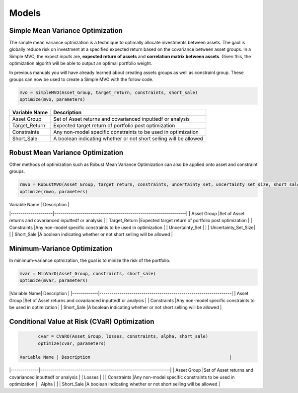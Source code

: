 .. _manual-models:

******
Models
******

Simple Mean Variance Optimization
----------------------------------

The simple mean variance optmization is a technique to optimally allocate investments between assets. The gaol is globally reduce risk on investment at a specified expected return based on the covariance between asset groups. In a Simple MVO, the expect inputs are, **expected return of assets** and **correlation matrix between assets**. Given this, the optimization algorith will be able to output an optimal portfolio weight. 

In previous manuals you will have already learned about creating assets groups as well as constraint group. These groups can now be used to create a Simple MVO with the follow code.

.. code-block:: julia

	mvo = SimpleMVO(Asset_Group, target_return, constraints, short_sale)
	optimize(mvo, parameters)

==============  ==================================================================
Variable Name   Description                                                      
==============  ==================================================================
Asset Group     Set of Asset returns and covarianced inputtedf or analysis         
Target_Return   Expected target return of portfolio post optimization                
Constraints     Any non-model specific constraints to be used in optimization         
Short_Sale      A boolean indicating whether or not short selling will be allowed 
==============  ==================================================================
Robust Mean Variance Optimization
----------------------------------

Other methods of optimization such as Robust Mean Variance Optimization can also be applied onto asset and constraint groups.

.. code-block:: julia

	rmvo = RobustMVO(Asset_Group, target_return, constraints, uncertainty_set, uncertainty_set_size, short_sale)
	optimize(rmvo, parameters) 

| Variable Name       | Description                                                      | 
|---------------------|------------------------------------------------------------------| 
| Asset Group         |Set of Asset returns and covarianced inputtedf or analysis        | 
| Target_Return       |Expected target return of portfolio post optimization             |   
| Constraints         |Any non-model specific constraints to be used in optimization     | 
| Uncertainty_Set     |                                                                  |
| Uncertainty_Set_Size|                                                                  |
| Short_Sale          |A boolean indicating whether or not short selling will be allowed |

Minimum-Variance Optimization
----------------------------------

In minimum-variance optmization, the goal is to minize the risk of the portfolio. 

.. code-block:: julia

	mvar = MinVarO(Asset_Group, constraints, short_sale)
	optimize(mvar, parameters) 

 
|Variable Name| Description                                                      | 
|-------------|------------------------------------------------------------------| 
| Asset Group |Set of Asset returns and covarianced inputtedf or analysis        | 
| Constraints |Any non-model specific constraints to be used in optimization     |    
| Short_Sale  |A boolean indicating whether or not short selling will be allowed |

Conditional Value at Risk (CVaR) Optimization
----------------------------------------------

.. code-block:: julia

	cvar = CVaRO(Asset_Group, losses, constraints, alpha, short_sale)
	optimize(cvar, parameters) 

 Variable Name | Description                                                     | 
|--------------|-----------------------------------------------------------------| 
| Asset Group  |Set of Asset returns and covarianced inputtedf or analysis        | 
| Losses       |                                                                  |   
| Constraints  |Any non-model specific constraints to be used in optimization     |  
| Alpha        |                                                                  |    
| Short_Sale   |A boolean indicating whether or not short selling will be allowed |


